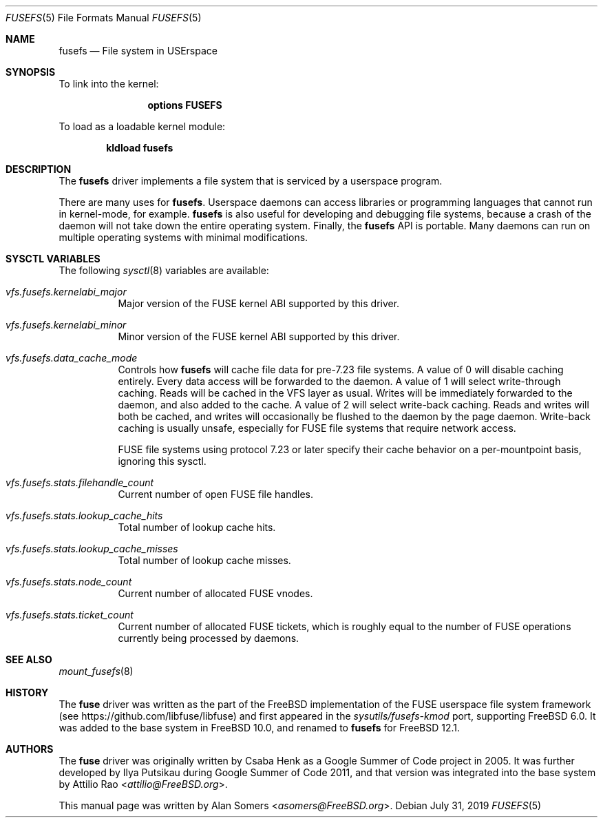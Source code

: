.\"
.\" SPDX-License-Identifier: BSD-2-Clause-FreeBSD
.\"
.\" Copyright (c) 2019 The FreeBSD Foundation
.\"
.\" This documentation was written by BFF Storage Systems, LLC under
.\" sponsorship from the FreeBSD Foundation.
.\"
.\" Redistribution and use in source and binary forms, with or without
.\" modification, are permitted provided that the following conditions
.\" are met:
.\" 1. Redistributions of source code must retain the above copyright
.\"    notice, this list of conditions and the following disclaimer.
.\" 2. Redistributions in binary form must reproduce the above copyright
.\"    notice, this list of conditions and the following disclaimer in the
.\"    documentation and/or other materials provided with the distribution.
.\"
.\" THIS SOFTWARE IS PROVIDED BY THE AUTHOR AND CONTRIBUTORS ``AS IS'' AND
.\" ANY EXPRESS OR IMPLIED WARRANTIES, INCLUDING, BUT NOT LIMITED TO, THE
.\" IMPLIED WARRANTIES OF MERCHANTABILITY AND FITNESS FOR A PARTICULAR PURPOSE
.\" ARE DISCLAIMED. IN NO EVENT SHALL THE AUTHOR OR CONTRIBUTORS BE LIABLE
.\" FOR ANY DIRECT, INDIRECT, INCIDENTAL, SPECIAL, EXEMPLARY, OR CONSEQUENTIAL
.\" DAMAGES (INCLUDING, BUT NOT LIMITED TO, PROCUREMENT OF SUBSTITUTE GOODS
.\" OR SERVICES; LOSS OF USE, DATA, OR PROFITS; OR BUSINESS INTERRUPTION)
.\" HOWEVER CAUSED AND ON ANY THEORY OF LIABILITY, WHETHER IN CONTRACT, STRICT
.\" LIABILITY, OR TORT (INCLUDING NEGLIGENCE OR OTHERWISE) ARISING IN ANY WAY
.\" OUT OF THE USE OF THIS SOFTWARE, EVEN IF ADVISED OF THE POSSIBILITY OF
.\" SUCH DAMAGE.
.\"
.\" $FreeBSD: releng/12.1/share/man/man5/fusefs.5 352351 2019-09-15 04:14:31Z asomers $
.Dd July 31, 2019
.Dt FUSEFS 5
.Os
.Sh NAME
.Nm fusefs
.Nd "File system in USErspace"
.Sh SYNOPSIS
To link into the kernel:
.Bd -ragged -offset indent
.Cd "options FUSEFS"
.Ed
.Pp
To load as a loadable kernel module:
.Pp
.Dl "kldload fusefs"
.Sh DESCRIPTION
The
.Nm
driver implements a file system that is serviced by a userspace program.
.Pp
There are many uses for
.Nm .
Userspace daemons can access libraries or programming languages that cannot run
in kernel-mode, for example.
.Nm
is also useful for developing and debugging file systems, because a crash of
the daemon will not take down the entire operating system.
Finally, the
.Nm
API is portable.
Many daemons can run on multiple operating systems with minimal modifications.
.Sh SYSCTL VARIABLES
The following
.Xr sysctl 8
variables are available:
.Bl -tag -width indent
.It Va vfs.fusefs.kernelabi_major
Major version of the FUSE kernel ABI supported by this driver.
.It Va vfs.fusefs.kernelabi_minor
Minor version of the FUSE kernel ABI supported by this driver.
.It Va vfs.fusefs.data_cache_mode
Controls how
.Nm
will cache file data for pre-7.23 file systems.
A value of 0 will disable caching entirely.
Every data access will be forwarded to the daemon.
A value of 1 will select write-through caching.
Reads will be cached in the VFS layer as usual.
Writes will be immediately forwarded to the daemon, and also added to the cache.
A value of 2 will select write-back caching.
Reads and writes will both be cached, and writes will occasionally be flushed
to the daemon by the page daemon.
Write-back caching is usually unsafe, especially for FUSE file systems that
require network access.
.Pp
FUSE file systems using protocol 7.23 or later specify their cache behavior
on a per-mountpoint basis, ignoring this sysctl.
.It Va vfs.fusefs.stats.filehandle_count
Current number of open FUSE file handles.
.It Va vfs.fusefs.stats.lookup_cache_hits
Total number of lookup cache hits.
.It Va vfs.fusefs.stats.lookup_cache_misses
Total number of lookup cache misses.
.It Va vfs.fusefs.stats.node_count
Current number of allocated FUSE vnodes.
.It Va vfs.fusefs.stats.ticket_count
Current number of allocated FUSE tickets, which is roughly equal to the number
of FUSE operations currently being processed by daemons.
.\" Undocumented sysctls
.\" ====================
.\" vfs.fusefs.enforce_dev_perms: I don't understand it well enough.
.\" vfs.fusefs.iov_credit: I don't understand it well enough
.\" vfs.fusefs.iov_permanent_bufsize: I don't understand it well enough
.El
.Sh SEE ALSO
.Xr mount_fusefs 8
.Sh HISTORY
The
.Nm fuse
driver was written as the part of the
.Fx
implementation of the FUSE userspace file system framework (see
.Lk https://github.com/libfuse/libfuse )
and first appeared in the
.Pa sysutils/fusefs-kmod
port, supporting
.Fx 6.0 .
It was added to the base system in
.Fx 10.0 ,
and renamed to
.Nm
for
.Fx 12.1 .
.Sh AUTHORS
.An -nosplit
The
.Nm fuse
driver was originally written by
.An Csaba Henk
as a Google Summer of Code project in 2005.
It was further developed by
.An Ilya Putsikau
during Google Summer of Code 2011, and that version was integrated into the
base system by
.An Attilio Rao Aq Mt attilio@FreeBSD.org .
.Pp
This manual page was written by
.An Alan Somers Aq Mt asomers@FreeBSD.org .
